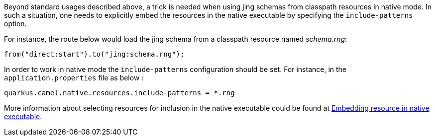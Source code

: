 Beyond standard usages described above, a trick is needed when using jing schemas from classpath resources in native mode. In such a situation, one needs to explicitly embed the resources in the native executable by specifying the `include-patterns` option.

For instance, the route below would load the jing schema from a classpath resource named _schema.rng_:
[source,java]
----
from("direct:start").to("jing:schema.rng");
----

In order to work in native mode the `include-patterns` configuration should be set. For instance, in the `application.properties` file as below :
[source,properties]
----
quarkus.camel.native.resources.include-patterns = *.rng
----

More information about selecting resources for inclusion in the native executable could be found at xref:user-guide/native-mode.adoc#embedding-resource-in-native-executable[Embedding resource in native executable].